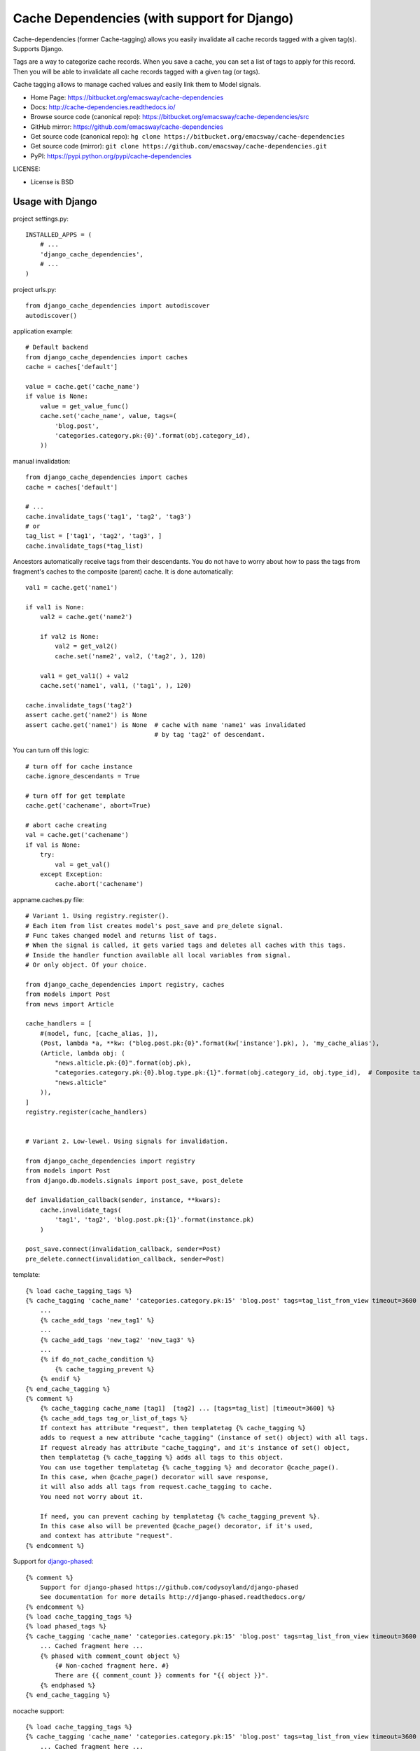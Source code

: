 ============================================
Cache Dependencies (with support for Django)
============================================

Cache-dependencies (former Cache-tagging) allows you easily invalidate all cache records tagged with a given tag(s). Supports Django.

Tags are a way to categorize cache records.
When you save a cache, you can set a list of tags to apply for this record.
Then you will be able to invalidate all cache records tagged with a given tag (or tags).

Cache tagging allows to manage cached values and easily link them to Model signals.

* Home Page: https://bitbucket.org/emacsway/cache-dependencies
* Docs: http://cache-dependencies.readthedocs.io/
* Browse source code (canonical repo): https://bitbucket.org/emacsway/cache-dependencies/src
* GitHub mirror: https://github.com/emacsway/cache-dependencies
* Get source code (canonical repo): ``hg clone https://bitbucket.org/emacsway/cache-dependencies``
* Get source code (mirror): ``git clone https://github.com/emacsway/cache-dependencies.git``
* PyPI: https://pypi.python.org/pypi/cache-dependencies

LICENSE:

* License is BSD


Usage with Django
==================

project settings.py::

    INSTALLED_APPS = (
        # ...
        'django_cache_dependencies',
        # ...
    )

project urls.py::

    from django_cache_dependencies import autodiscover
    autodiscover()

application example::

    # Default backend
    from django_cache_dependencies import caches
    cache = caches['default']

    value = cache.get('cache_name')
    if value is None:
        value = get_value_func()
        cache.set('cache_name', value, tags=(
            'blog.post',
            'categories.category.pk:{0}'.format(obj.category_id),
        ))

manual invalidation::

    from django_cache_dependencies import caches
    cache = caches['default']

    # ...
    cache.invalidate_tags('tag1', 'tag2', 'tag3')
    # or
    tag_list = ['tag1', 'tag2', 'tag3', ]
    cache.invalidate_tags(*tag_list)

Ancestors automatically receive tags from their descendants.
You do not have to worry about how to pass the tags from fragment's caches
to the composite (parent) cache. It is done automatically::

    val1 = cache.get('name1')

    if val1 is None:
        val2 = cache.get('name2')

        if val2 is None:
            val2 = get_val2()
            cache.set('name2', val2, ('tag2', ), 120)

        val1 = get_val1() + val2
        cache.set('name1', val1, ('tag1', ), 120)

    cache.invalidate_tags('tag2')
    assert cache.get('name2') is None
    assert cache.get('name1') is None  # cache with name 'name1' was invalidated
                                       # by tag 'tag2' of descendant.


You can turn off this logic::

    # turn off for cache instance
    cache.ignore_descendants = True

    # turn off for get template
    cache.get('cachename', abort=True)

    # abort cache creating
    val = cache.get('cachename')
    if val is None:
        try:
            val = get_val()
        except Exception:
            cache.abort('cachename')

appname.caches.py file::
    
    # Variant 1. Using registry.register().
    # Each item from list creates model's post_save and pre_delete signal.
    # Func takes changed model and returns list of tags.
    # When the signal is called, it gets varied tags and deletes all caches with this tags.
    # Inside the handler function available all local variables from signal.
    # Or only object. Of your choice.

    from django_cache_dependencies import registry, caches
    from models import Post
    from news import Article

    cache_handlers = [
        #(model, func, [cache_alias, ]),
        (Post, lambda *a, **kw: ("blog.post.pk:{0}".format(kw['instance'].pk), ), 'my_cache_alias'),
        (Article, lambda obj: (
            "news.alticle.pk:{0}".format(obj.pk),
            "categories.category.pk:{0}.blog.type.pk:{1}".format(obj.category_id, obj.type_id),  # Composite tag
            "news.alticle"
        )),
    ]
    registry.register(cache_handlers)


    # Variant 2. Low-lewel. Using signals for invalidation.

    from django_cache_dependencies import registry
    from models import Post
    from django.db.models.signals import post_save, post_delete

    def invalidation_callback(sender, instance, **kwars):
        cache.invalidate_tags(
            'tag1', 'tag2', 'blog.post.pk:{1}'.format(instance.pk)
        )

    post_save.connect(invalidation_callback, sender=Post)
    pre_delete.connect(invalidation_callback, sender=Post)

template::

    {% load cache_tagging_tags %}
    {% cache_tagging 'cache_name' 'categories.category.pk:15' 'blog.post' tags=tag_list_from_view timeout=3600 %}
        ...
        {% cache_add_tags 'new_tag1' %}
        ...
        {% cache_add_tags 'new_tag2' 'new_tag3' %}
        ...
        {% if do_not_cache_condition %}
            {% cache_tagging_prevent %}
        {% endif %}
    {% end_cache_tagging %}
    {% comment %}
        {% cache_tagging cache_name [tag1]  [tag2] ... [tags=tag_list] [timeout=3600] %}
        {% cache_add_tags tag_or_list_of_tags %}
        If context has attribute "request", then templatetag {% cache_tagging %}
        adds to request a new attribute "cache_tagging" (instance of set() object) with all tags.
        If request already has attribute "cache_tagging", and it's instance of set() object,
        then templatetag {% cache_tagging %} adds all tags to this object.
        You can use together templatetag {% cache_tagging %} and decorator @cache_page().
        In this case, when @cache_page() decorator will save response,
        it will also adds all tags from request.cache_tagging to cache.
        You need not worry about it.

        If need, you can prevent caching by templatetag {% cache_tagging_prevent %}.
        In this case also will be prevented @cache_page() decorator, if it's used,
        and context has attribute "request".
    {% endcomment %}

Support for `django-phased <https://github.com/codysoyland/django-phased>`_::

    {% comment %}
        Support for django-phased https://github.com/codysoyland/django-phased
        See documentation for more details http://django-phased.readthedocs.org/
    {% endcomment %}
    {% load cache_tagging_tags %}
    {% load phased_tags %}
    {% cache_tagging 'cache_name' 'categories.category.pk:15' 'blog.post' tags=tag_list_from_view timeout=3600 phased=1 %}
        ... Cached fragment here ...
        {% phased with comment_count object %}
            {# Non-cached fragment here. #}
            There are {{ comment_count }} comments for "{{ object }}".
        {% endphased %}
    {% end_cache_tagging %}

nocache support::

    {% load cache_tagging_tags %}
    {% cache_tagging 'cache_name' 'categories.category.pk:15' 'blog.post' tags=tag_list_from_view timeout=3600 nocache=1 %}
        ... Cached fragment here ...
        {% nocache %}
            """
            Non-cached fragment here. Just python code.
            Why nocache, if exists django-phased?
            Because template engine agnostic. We can use not only Django templates.
            Of course, for only Django template engine, django-phased is the best option.
            """
            if request.user.is_authenticated():
                echo('Hi, ', filters.escape(request.user.username), '!')
                echo(render_to_string('user_menu.html', context))
            else:
                echo(render_to_string('login_menu.html', context))
        {% endnocache %}
    {% end_cache_tagging %}

view decorator::

    from django_cache_dependencies.decorators import cache_page

    # See also useful decorator to bind view's args and kwargs to request
    # https://bitbucket.org/emacsway/django-ext/src/d8b55d86680e/django_ext/middleware/view_args_to_request.py

    @cache_page(3600, tags=lambda request: ('blog.post', ) + get_tags_for_request(request))
    def cached_view(request):
        result = get_result()
        return HttpResponse(result)

How about transaction and multithreading (multiprocessing)?::

    from django.db import transaction
    from django_cache_dependencies import cache
    from django_cache_dependencies import cache_transaction

    with cache.transaction, transaction.commit_on_success():
        # ... some code
        # Changes a some data
        cache.invalidate_tags('tag1', 'tag2', 'tag3')
        # ... some long code
        # Another concurrent process/thread can obtain old data at this time,
        # after changes but before commit, and create cache with old data,
        # if isolation level is not "Read uncommitted".
        # Otherwise, if isolation level is "Read uncommitted", and transaction will rollback,
        # the concurrent and current process/thread can creates cache with dirty data.

Transaction handler as decorator::

    from django.db import transaction
    from django_cache_dependencies import cache
    from django_cache_dependencies.decorators import cache_transaction

    @cache.transaction
    @transaction.commit_on_success():
    def some_view(request):
        # ... some code
        cache.invalidate_tags('tag1', 'tag2', 'tag3')
        # ... some long code
        # Another concurrent process/thread can obtain old data at this time,
        # after changes but before commit, and create cache with old data,
        # if isolation level is not "Read uncommitted".
        # Otherwise, if isolation level is "Read uncommitted", and transaction will rollback,
        # the concurrent and current process/thread can creates cache with dirty data.
        #
        # We can even invalidate cache before data changes,
        # by signals django.db.models.signals.pre_save()
        # or django.db.models.signals.pre_delete(), and don't worry.

Transaction handler as middleware::

    MIDDLEWARE_CLASSES = [
        # ...
        "django_cache_dependencies.middleware.TransactionMiddleware",  # Should be before
        "django.middleware.transaction.TransactionMiddleware",
        # ...
    ]

Forked from https://github.com/Harut/django-cachecontrol

See also articles:

- "`About problems of cache invalidation. Cache tagging. <https://emacsway.github.io/en/cache-dependencies/>`_"
- "`О проблемах инвалидации кэша. Тегирование кэша. <https://emacsway.github.io/ru/cache-dependencies/>`_"
